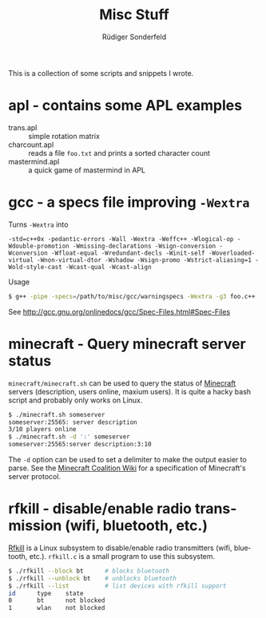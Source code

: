 # -*- mode:org; mode:visual-line; mode:flyspell; coding:utf-8; -*-
#+TITLE: Misc Stuff
#+AUTHOR: Rüdiger Sonderfeld
#+EMAIL: ruediger@c-plusplus.de
#+LANGUAGE: en

This is a collection of some scripts and snippets I wrote.

* apl - contains some APL examples

- trans.apl :: simple rotation matrix
- charcount.apl :: reads a file =foo.txt= and prints a sorted character count
- mastermind.apl :: a quick game of mastermind in APL

* gcc - a specs file improving =-Wextra=
Turns =-Wextra= into
#+BEGIN_EXAMPLE
-std=c++0x -pedantic-errors -Wall -Wextra -Weffc++ -Wlogical-op -Wdouble-promotion -Wmissing-declarations -Wsign-conversion -Wconversion -Wfloat-equal -Wredundant-decls -Winit-self -Woverloaded-virtual -Wnon-virtual-dtor -Wshadow -Wsign-promo -Wstrict-aliasing=1 -Wold-style-cast -Wcast-qual -Wcast-align
#+END_EXAMPLE

Usage
#+BEGIN_SRC sh
$ g++ -pipe -specs=/path/to/misc/gcc/warningspecs -Wextra -g3 foo.c++
#+END_SRC

See http://gcc.gnu.org/onlinedocs/gcc/Spec-Files.html#Spec-Files

* minecraft - Query minecraft server status
=minecraft/minecraft.sh= can be used to query the status of [[http://minecraft.net][Minecraft]] servers (description, users online, maxium users). It is quite a hacky bash script and probably only works on Linux.

#+BEGIN_SRC sh
$ ./minecraft.sh someserver
someserver:25565: server description
3/10 players online
$ ./minecraft.sh -d ':' someserver
someserver:25565:server description:3:10
#+END_SRC

The =-d= option can be used to set a delimiter to make the output easier to parse. See the [[http://www.wiki.vg/Main_Page#Beta][Minecraft Coalition Wiki]] for a specification of Minecraft's server protocol.

* rfkill - disable/enable radio transmission (wifi, bluetooth, etc.)
[[http://git.kernel.org/?p=linux/kernel/git/next/linux-next-history.git;a=blob;f=Documentation/rfkill.txt][Rfkill]] is a Linux subsystem to disable/enable radio transmitters (wifi, bluetooth, etc.). =rfkill.c= is a small program to use this subsystem.

#+BEGIN_SRC sh
$ ./rfkill --block bt      # blocks bluetooth
$ ./rfkill --unblock bt    # unblocks bluetooth
$ ./rfkill --list          # list devices with rfkill support
id      type    state
0       bt      not blocked
1       wlan    not blocked
#+END_SRC

